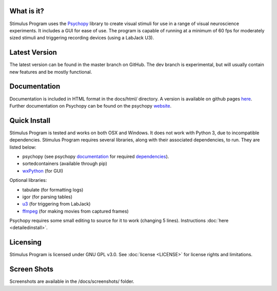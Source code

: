 What is it?
-----------

Stimulus Program uses the `Psychopy <www.psychopy.org>`_ library to create
visual stimuli for use in a range of visual neuroscience experiments. It
includes a GUI for ease of use. The program is capable of running at a
minimum of 60 fps for moderately sized stimuli and triggering recording devices
(using a LabJack U3).

Latest Version
--------------

The latest version can be found in the master branch on GitHub. The dev 
branch is experimental, but will usually contain new features and be mostly
functional.

Documentation
-------------

Documentation is included in HTML format in the docs/html/ directory. A
version is available on github pages `here <http://awctomlinson.github.io/StimulusProgram/>`_. Further
documentation on Psychopy can be found on the psychopy `website <www.psychopy.org>`_.

Quick Install
-------------

Stimulus Program is tested and works on both OSX and Windows. It does 
not work with Python 3, due to incompatible dependencies. Stimulus Program
requires several libraries, along with their associated dependencies, to run.
They are listed below:

- psychopy (see psychopy `documentation <http://www.psychopy.org/documentation.html>`_ for required `dependencies <http://www.psychopy.org/installation.html#essential-packages>`_).
- sortedcontainers (available through pip)
- `wxPython <http://www.wxpython.org/download.php)>`_ (for GUI)

Optional libraries:

- tabulate (for formatting logs)
- igor (for parsing tables)
- `u3 <https://labjack.com/support/software/examples/ud/labjackpython>`_ (for triggering from LabJack)
- `ffmpeg <https://www.ffmpeg.org/>`_ (for making movies from captured frames)

Psychopy requires some small editing to source for it to work (changing 5 
lines). Instructions :doc:`here <detailedinstall>`.

Licensing
---------

Stimulus Program is licensed under GNU GPL v3.0. See :doc:`license <LICENSE>`
for license rights and limitations.

Screen Shots
------------

Screenshots are available in the /docs/screenshots/ folder.